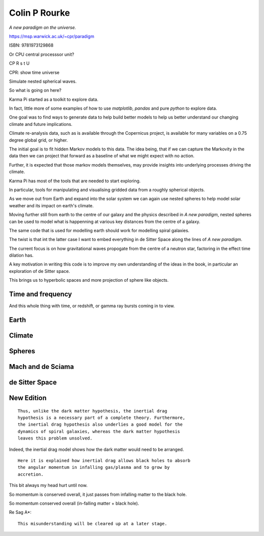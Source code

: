 ================
 Colin P Rourke
================

*A new paradigm on the universe.*

https://msp.warwick.ac.uk/~cpr/paradigm

ISBN: 9781973129868

Or CPU central processsor unit?

CP R s t U

CPR: show time universe

Simulate nested spherical waves.

So what is going on here?

Karma Pi started as a toolkit to explore data.

In fact, little more of some examples of how to use *matplotlib*,
*pandas* and pure *python* to explore data.

One goal was to find ways to generate data to help build better models
to help us better understand our changing climate and future
implications.

Climate re-analysis data, such as is available through the Copernicus
project, is available for many variables on a 0.75 degree global grid,
or higher.

The initial goal is to fit hidden Markov models to this data.   The
idea being, that if we can capture the Markovity in the data then we
can project that forward as a baseline of what we might expect with
no action.

Further, it is expected that those markov models themselves, may
provide insights into underlying processes driving the climate.

Karma Pi has most of the tools that are needed to start exploring.

In particular, tools for manipulating and visualising gridded data
from a roughly spherical objects.

As we move out from Earth and expand into the solar system we can
again use nested spheres to help model solar weather and its impact on
earth's climate.

Moving further still from earth to the centre of our galaxy and the
physics described in *A new paradigm*, nested spheres can be used to
model what is happenning at various key distances from the centre of a
galaxy.

The same code that is used for modelling earth should work for
modelling spiral galaxies.

The twist is that int the latter case I want to embed everything in de
Sitter Space along the lines of *A new paradigm*.

The current focus is on how gravitational waves propogate from the
centre of a neutron star, factoring in the effect time dilation has.

A key motivation in writing this code is to improve my own
understanding of the ideas in the book, in particular an exploration
of de Sitter space.

This brings us to hyperbolic spaces and more projection of sphere like objects.

Time and frequency
==================

And this whole thing with time, or redshift, or gamma ray bursts
coming in to view.

Earth
=====

Climate
=======

Spheres
=======

Mach and de Sciama
==================

de Sitter Space
===============

New Edition
===========

::
   
   Thus, unlike the dark matter hypothesis, the inertial drag
   hypothesis is a necessary part of a complete theory. Furthermore,
   the inertial drag hypothesis also underlies a good model for the
   dynamics of spiral galaxies, whereas the dark matter hypothesis
   leaves this problem unsolved.


Indeed, the inertial drag model shows how the dark matter would need
to be arranged.


::

   Here it is explained how inertial drag allows black holes to absorb
   the angular momentum in infalling gas/plasma and to grow by
   accretion.


This bit always my head hurt until now.

So momentum is conserved overall, it just passes from infalling matter
to the black hole.

So momentum conserved overall (in-falling matter + black hole).



Re Sag A*::

   This misunderstanding will be cleared up at a later stage.

